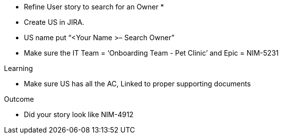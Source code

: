 
* Refine User story to search for an Owner *

* Create US in JIRA. 
* US name put “<Your Name >– Search Owner” 
* Make sure the IT Team = ‘Onboarding Team - Pet Clinic’ and Epic = NIM-5231

.Learning
* Make sure US has all the AC, Linked to proper supporting documents

.Outcome
* Did your story look like NIM-4912
